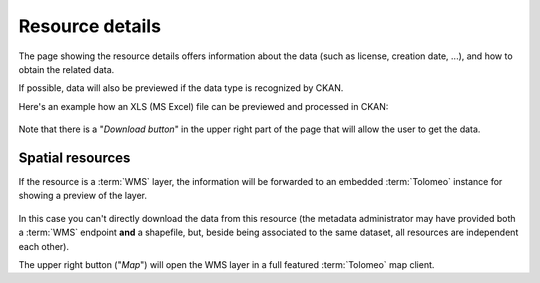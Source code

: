 .. _ckannavresourceview:

Resource details
================

The page showing the resource details offers information about the data (such as license, creation date, ...),
and how to obtain the related data.

If possible, data will also be previewed if the data type is recognized by CKAN.  

Here's an example how an XLS (MS Excel) file can be previewed and processed in CKAN:  

.. figure:: ../../images/ckan_resource_view_nogeo_cut.png
   :width: 680
   :align: center
   :target: http://84.33.2.27/dataset/openbilancio-entrate-previsionale-2013

Note that there is a "*Download button*" in the upper right part of the page that will allow the user to get the data.  


.. _ckannavresourceviewspatial:

Spatial resources
-----------------

If the resource is a :term:`WMS` layer, the information will be forwarded to an embedded :term:`Tolomeo` instance for
showing a preview of the layer. 

.. figure:: ../../images/ckan_resource_view.png
   :width: 680
   :align: center
   :target: http://84.33.2.27/dataset

In this case you can't directly download the data from this resource (the metadata administrator 
may have provided both a :term:`WMS` endpoint **and** a shapefile, but, beside being associated to the same 
dataset, all resources are independent each other).

The upper right button ("*Map*") will open the WMS layer in a full featured :term:`Tolomeo` map client.


